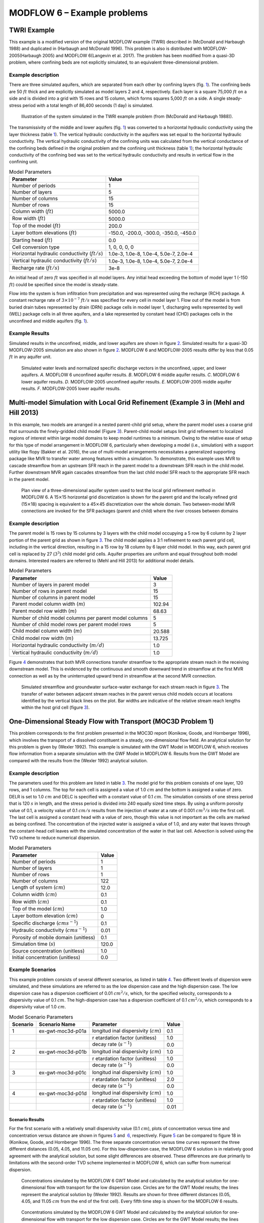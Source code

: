 ============================
MODFLOW 6 – Example problems
============================

TWRI Example
============

This example is a modified version of the original MODFLOW example
(TWRI) described in (McDonald and Harbaugh 1988) and duplicated in
(Harbaugh and McDonald 1996). This problem is also is distributed with
MODFLOW-2005(Harbaugh 2005) and MODFLOW 6(Langevin et al. 2017). The
problem has been modified from a quasi-3D problem, where confining beds
are not explicitly simulated, to an equivalent three-dimensional
problem.

Example description
-------------------

There are three simulated aquifers, which are separated from each other
by confining layers (fig. `1 <#fig:ex-gwf-twri-01>`__). The confining
beds are 50 :math:`ft` thick and are explicitly simulated as model
layers 2 and 4, respectively. Each layer is a square 75,000 :math:`ft`
on a side and is divided into a grid with 15 rows and 15 column, which
forms squares 5,000 :math:`ft` on a side. A single steady-stress period
with a total length of 86,400 seconds (1 day) is simulated.

.. figure:: _images/twri-system.png
   :name: fig:ex-gwf-twri-01

   Illustration of the system simulated in the TWRI example problem
   (from (McDonald and Harbaugh 1988)).

The transmissivity of the middle and lower aquifers
(fig. `1 <#fig:ex-gwf-twri-01>`__) was converted to a horizontal
hydraulic conductivity using the layer thickness
(table `1 <#tab:ex-gwf-twri-01>`__). The vertical hydraulic conductivity
in the aquifers was set equal to the horizontal hydraulic conductivity.
The vertical hydraulic conductivity of the confining units was
calculated from the vertical conductance of the confining beds defined
in the original problem and the confining unit thickness
(table `1 <#tab:ex-gwf-twri-01>`__); the horizontal hydraulic
conductivity of the confining bed was set to the vertical hydraulic
conductivity and results in vertical flow in the confining unit.

.. container::
   :name: tab:ex-gwf-twri-01

   .. table:: Model Parameters

      +----------------------------------+----------------------------------+
      | **Parameter**                    | **Value**                        |
      +==================================+==================================+
      | Number of periods                | 1                                |
      +----------------------------------+----------------------------------+
      | Number of layers                 | 5                                |
      +----------------------------------+----------------------------------+
      | Number of columns                | 15                               |
      +----------------------------------+----------------------------------+
      | Number of rows                   | 15                               |
      +----------------------------------+----------------------------------+
      | Column width (:math:`ft`)        | 5000.0                           |
      +----------------------------------+----------------------------------+
      | Row width (:math:`ft`)           | 5000.0                           |
      +----------------------------------+----------------------------------+
      | Top of the model (:math:`ft`)    | 200.0                            |
      +----------------------------------+----------------------------------+
      | Layer bottom elevations          | -150.0, -200.0, -300.0, -350.0,  |
      | (:math:`ft`)                     | -450.0                           |
      +----------------------------------+----------------------------------+
      | Starting head (:math:`ft`)       | 0.0                              |
      +----------------------------------+----------------------------------+
      | Cell conversion type             | 1, 0, 0, 0, 0                    |
      +----------------------------------+----------------------------------+
      | Horizontal hydraulic             | 1.0e-3, 1.0e-8, 1.0e-4, 5.0e-7,  |
      | conductivity (:math:`ft/s`)      | 2.0e-4                           |
      +----------------------------------+----------------------------------+
      | Vertical hydraulic conductivity  | 1.0e-3, 1.0e-8, 1.0e-4, 5.0e-7,  |
      | (:math:`ft/s`)                   | 2.0e-4                           |
      +----------------------------------+----------------------------------+
      | Recharge rate (:math:`ft/s`)     | 3e-8                             |
      +----------------------------------+----------------------------------+

An initial head of zero :math:`ft` was specified in all model layers.
Any initial head exceeding the bottom of model layer 1 (-150 :math:`ft`)
could be specified since the model is steady-state.

Flow into the system is from infiltration from precipitation and was
represented using the recharge (RCH) package. A constant recharge rate
of :math:`3 \times 10^{-7}` :math:`ft/s` was specified for every cell in
model layer 1. Flow out of the model is from buried drain tubes
represented by drain (DRN) package cells in model layer 1, discharging
wells represented by well (WEL) package cells in all three aquifers, and
a lake represented by constant head (CHD) packages cells in the
unconfined and middle aquifers (fig. `1 <#fig:ex-gwf-twri-01>`__).

Example Results
---------------

Simulated results in the unconfined, middle, and lower aquifers are
shown in figure `2 <#fig:ex-gwf-twri-02>`__. Simulated results for a
quasi-3D MODFLOW-2005 simulation are also shown in
figure `2 <#fig:ex-gwf-twri-02>`__. MODFLOW 6 and MODFLOW-2005 results
differ by less that 0.05 :math:`ft` in any aquifer unit.

.. figure:: _images/ex-gwf-twri01.png
   :name: fig:ex-gwf-twri-02

   Simulated water levels and normalized specific discharge vectors in
   the unconfined, upper, and lower aquifers. *A*. MODFLOW 6 unconfined
   aquifer results. *B*. MODFLOW 6 middle aquifer results. *C*.
   MODFLOW 6 lower aquifer results. *D*. MODFLOW-2005 unconfined aquifer
   results. *E*. MODFLOW-2005 middle aquifer results. *F*. MODFLOW-2005
   lower aquifer results.

.. _multi-model-simulation-with-local-grid-refinement-example-3-in:

Multi-model Simulation with Local Grid Refinement (Example 3 in (Mehl and Hill 2013)
====================================================================================

In this example, two models are arranged in a nested parent-child grid
setup, where the parent model uses a coarse grid that surrounds the
finely-gridded child model (Figure `3 <#fig:mvr_lgr_planview>`__).
Parent-child model setups limit grid refinement to localized regions of
interest within large model domains to keep model runtimes to a minimum.
Owing to the relative ease of setup for this type of model arrangement
in MODFLOW 6, particularly when developing a model (i.e., simulation)
with a support utility like flopy (Bakker et al. 2016), the use of
multi-model arrangements necessitates a generalized supporting package
like MVR to transfer water among features within a simulation. To
demonstrate, this example uses MVR to cascade streamflow from an
upstream SFR reach in the parent model to a downstream SFR reach in the
child model. Further downstream MVR again cascades streamflow from the
last child model SFR reach to the appropriate SFR reach in the parent
model.

.. figure:: _images/mvr_lgr_planview.png
   :name: fig:mvr_lgr_planview

   Plan view of a three-dimensional aquifer system used to test the
   local grid refinement method in MODFLOW 6. A 15\ :math:`\times`\ 15
   horizontal grid discretization is shown for the parent grid and the
   locally refined grid (15\ :math:`\times`\ 18) spacing is equivalent
   to a 45\ :math:`\times`\ 45 discretization over the whole domain. Two
   between-model MVR connections are invoked for the SFR packages
   (parent and child) where the river crosses between domains

.. _example-description-1:

Example description
-------------------

The parent model is 15 rows by 15 columns by 3 layers with the child
model occupying a 5 row by 6 column by 2 layer portion of the parent
grid as shown in figure `3 <#fig:mvr_lgr_planview>`__. The child model
applies a 3:1 refinement to each parent grid cell, including in the
vertical direction, resulting in a 15 row by 18 column by 6 layer child
model. In this way, each parent grid cell is replaced by 27
(:math:`3^3`) child model grid cells. Aquifer properties are uniform and
equal throughout both model domains. Interested readers are referred to
(Mehl and Hill 2013) for additional model details.

.. container::
   :name: tab:ex-gwf-lgr-01

   .. table:: Model Parameters

      ====================================================== =========
      **Parameter**                                          **Value**
      ====================================================== =========
      Number of layers in parent model                       3
      Number of rows in parent model                         15
      Number of columns in parent model                      15
      Parent model column width (:math:`m`)                  102.94
      Parent model row width (:math:`m`)                     68.63
      Number of child model columns per parent model columns 5
      Number of child model rows per parent model rows       5
      Child model column width (:math:`m`)                   20.588
      Child model row width (:math:`m`)                      13.725
      Horizontal hydraulic conductivity (:math:`m/d`)        1.0
      Vertical hydraulic conductivity (:math:`m/d`)          1.0
      ====================================================== =========

Figure `4 <#fig:ex-gwf-lgr>`__ demonstrates that both MVR connections
transfer streamflow to the appropriate stream reach in the receiving
downstream model. This is evidenced by the continuous and smooth
downward trend in streamflow at the first MVR connection as well as by
the uninterrupted upward trend in streamflow at the second MVR
connection.

.. figure:: _images/ex-gwf-lgr.png
   :name: fig:ex-gwf-lgr

   Simulated streamflow and groundwater surface-water exchange for each
   stream reach in figure `3 <#fig:mvr_lgr_planview>`__. The transfer of
   water between adjacent stream reaches in the parent versus child
   models occurs at locations identified by the vertical black lines on
   the plot. Bar widths are indicative of the relative stream reach
   lengths within the host grid cell (figure
   `3 <#fig:mvr_lgr_planview>`__).

One-Dimensional Steady Flow with Transport (MOC3D Problem 1)
============================================================

This problem corresponds to the first problem presented in the MOC3D
report (Konikow, Goode, and Hornberger 1996), which involves the
transport of a dissolved constituent in a steady, one-dimensional flow
field. An analytical solution for this problem is given by (Wexler
1992). This example is simulated with the GWT Model in MODFLOW 6, which
receives flow information from a separate simulation with the GWF Model
in MODFLOW 6. Results from the GWT Model are compared with the results
from the (Wexler 1992) analytical solution.

.. _example-description-2:

Example description
-------------------

The parameters used for this problem are listed in
table `3 <#tab:ex-gwt-moc3d-p01-01>`__. The model grid for this problem
consists of one layer, 120 rows, and 1 columns. The top for each cell is
assigned a value of 1.0 :math:`cm` and the bottom is assigned a value of
zero. DELR is set to 1.0 :math:`cm` and DELC is specified with a
constant value of 0.1 :math:`cm`. The simulation consists of one stress
period that is 120 :math:`s` in length, and the stress period is divided
into 240 equally sized time steps. By using a uniform porosity value of
0.1, a velocity value of 0.1 :math:`cm/s` results from the injection of
water at a rate of 0.001 :math:`cm^3/s` into the first cell. The last
cell is assigned a constant head with a value of zero, though this value
is not important as the cells are marked as being confined. The
concentration of the injected water is assigned a value of 1.0, and any
water that leaves through the constant-head cell leaves with the
simulated concentration of the water in that last cell. Advection is
solved using the TVD scheme to reduce numerical dispersion.

.. container::
   :name: tab:ex-gwt-moc3d-p01-01

   .. table:: Model Parameters

      ========================================== =========
      **Parameter**                              **Value**
      ========================================== =========
      Number of periods                          1
      Number of layers                           1
      Number of rows                             1
      Number of columns                          122
      Length of system (:math:`cm`)              12.0
      Column width (:math:`cm`)                  0.1
      Row width (:math:`cm`)                     0.1
      Top of the model (:math:`cm`)              1.0
      Layer bottom elevation (:math:`cm`)        0
      Specific discharge (:math:`cm s^{-1}`)     0.1
      Hydraulic conductivity (:math:`cm s^{-1}`) 0.01
      Porosity of mobile domain (unitless)       0.1
      Simulation time (:math:`s`)                120.0
      Source concentration (unitless)            1.0
      Initial concentration (unitless)           0.0
      ========================================== =========

Example Scenarios
-----------------

This example problem consists of several different scenarios, as listed
in table `4 <#tab:ex-gwt-moc3d-p01-scenario>`__. Two different levels of
dispersion were simulated, and these simulations are referred to as the
low dispersion case and the high dispersion case. The low dispersion
case has a dispersion coefficient of 0.01 :math:`cm^2/s`, which, for the
specified velocity, corresponds to a dispersivity value of 0.1
:math:`cm`. The high-dispersion case has a dispersion coefficient of 0.1
:math:`cm^2/s`, which corresponds to a dispersivity value of 1.0
:math:`cm`.

.. container::
   :name: tab:ex-gwt-moc3d-p01-scenario

   .. table:: Model Scenario Parameters

      +--------------+-------------------+-------------------+-----------+
      | **Scenario** | **Scenario Name** | **Parameter**     | **Value** |
      +==============+===================+===================+===========+
      | 1            | ex-gwt-moc3d-p01a | longitud          | 0.1       |
      |              |                   | inal dispersivity |           |
      |              |                   | (:math:`cm`)      |           |
      +--------------+-------------------+-------------------+-----------+
      |              |                   | r                 | 1.0       |
      |              |                   | etardation factor |           |
      |              |                   | (unitless)        |           |
      +--------------+-------------------+-------------------+-----------+
      |              |                   | decay rate        | 0.0       |
      |              |                   | (:math:`s^{-1}`)  |           |
      +--------------+-------------------+-------------------+-----------+
      | 2            | ex-gwt-moc3d-p01b | longitud          | 1.0       |
      |              |                   | inal dispersivity |           |
      |              |                   | (:math:`cm`)      |           |
      +--------------+-------------------+-------------------+-----------+
      |              |                   | r                 | 1.0       |
      |              |                   | etardation factor |           |
      |              |                   | (unitless)        |           |
      +--------------+-------------------+-------------------+-----------+
      |              |                   | decay rate        | 0.0       |
      |              |                   | (:math:`s^{-1}`)  |           |
      +--------------+-------------------+-------------------+-----------+
      | 3            | ex-gwt-moc3d-p01c | longitud          | 1.0       |
      |              |                   | inal dispersivity |           |
      |              |                   | (:math:`cm`)      |           |
      +--------------+-------------------+-------------------+-----------+
      |              |                   | r                 | 2.0       |
      |              |                   | etardation factor |           |
      |              |                   | (unitless)        |           |
      +--------------+-------------------+-------------------+-----------+
      |              |                   | decay rate        | 0.0       |
      |              |                   | (:math:`s^{-1}`)  |           |
      +--------------+-------------------+-------------------+-----------+
      | 4            | ex-gwt-moc3d-p01d | longitud          | 1.0       |
      |              |                   | inal dispersivity |           |
      |              |                   | (:math:`cm`)      |           |
      +--------------+-------------------+-------------------+-----------+
      |              |                   | r                 | 1.0       |
      |              |                   | etardation factor |           |
      |              |                   | (unitless)        |           |
      +--------------+-------------------+-------------------+-----------+
      |              |                   | decay rate        | 0.01      |
      |              |                   | (:math:`s^{-1}`)  |           |
      +--------------+-------------------+-------------------+-----------+

Scenario Results
~~~~~~~~~~~~~~~~

For the first scenario with a relatively small dispersivity value (0.1
:math:`cm`), plots of concentration versus time and concentration versus
distance are shown in figures `5 <#fig:ex-gwt-moc3d-p01a-ct>`__ and
 `6 <#fig:ex-gwt-moc3d-p01a-cd>`__, respectively.
Figure `5 <#fig:ex-gwt-moc3d-p01a-ct>`__ can be compared to figure 18 in
(Konikow, Goode, and Hornberger 1996). The three separate concentration
versus time curves represent the three different distances (0.05, 4.05,
and 11.05 cm). For this low-dispersion case, the MODFLOW 6 solution is
in relatively good agreement with the analytical solution, but some
slight differences are observed. These differences are due primarily to
limitations with the second-order TVD scheme implemented in MODFLOW 6,
which can suffer from numerical dispersion.

.. figure:: _images/ex-gwt-moc3d-p01a-ct.png
   :name: fig:ex-gwt-moc3d-p01a-ct

   Concentrations simulated by the MODFLOW 6 GWT Model and calculated by
   the analytical solution for one-dimensional flow with transport for
   the low dispersion case. Circles are for the GWT Model results; the
   lines represent the analytical solution by (Wexler 1992). Results are
   shown for three different distances (0.05, 4.05, and 11.05 :math:`cm`
   from the end of the first cell). Every fifth time step is shown for
   the MODFLOW 6 results.

.. figure:: _images/ex-gwt-moc3d-p01a-cd.png
   :name: fig:ex-gwt-moc3d-p01a-cd

   Concentrations simulated by the MODFLOW 6 GWT Model and calculated by
   the analytical solution for one-dimensional flow with transport for
   the low dispersion case. Circles are for the GWT Model results; the
   lines represent the analytical solution by (Wexler 1992). Results are
   shown for three different times (6, 60, and 120 :math:`s`). Every
   fifth cell is shown for the MODFLOW 6 results.

For the second scenario, which has a relatively large dispersivity value
(1.0 :math:`cm`), plots of concentration versus time and concentration
versus distance are shown in figures `7 <#fig:ex-gwt-moc3d-p01b-ct>`__
and  `8 <#fig:ex-gwt-moc3d-p01b-cd>`__, respectively. For the
high-dispersion case, the results from the MODFLOW 6 simulation are in
better agreement with the analytical solution than for the low
dispersion case.

.. figure:: _images/ex-gwt-moc3d-p01b-ct.png
   :name: fig:ex-gwt-moc3d-p01b-ct

   Concentrations simulated by the MODFLOW 6 GWT Model and calculated by
   the analytical solution for one-dimensional flow with transport for
   the high dispersion case. Circles are for the GWT Model results; the
   lines represent the analytical solution by (Wexler 1992). Results are
   shown for three different distances (0.05, 4.05, and 11.05 :math:`cm`
   from the end of the first cell). Every fifth time step is shown for
   the MODFLOW 6 results.

.. figure:: _images/ex-gwt-moc3d-p01b-cd.png
   :name: fig:ex-gwt-moc3d-p01b-cd

   Concentrations simulated by the MODFLOW 6 GWT Model and calculated by
   the analytical solution for one-dimensional flow with transport for
   the high dispersion case. Circles are for the GWT Model results; the
   lines represent the analytical solution by (Wexler 1992). Results are
   shown for three different times (6, 60, and 120 :math:`s`). Every
   fifth cell is shown for the MODFLOW 6 results.

For the remaining scenarios, the results from MODFLOW 6 are compared
with the (Wexler 1992) analytical solution for two variations of the
high-dispersion case. The effects sorption are included in scenario 3
and the effects of decay are included in scenario 4. Plots of
concentration versus time and concentration versus distance for a
simulation with a retardation factor of 2.0 are shown in
figures `9 <#fig:ex-gwt-moc3d-p01c-ct>`__ and
 `10 <#fig:ex-gwt-moc3d-p01c-cd>`__, respectively. Plots of
concentration versus time and concentration versus distance for a
simulation with a decay rate of 0.01 :math:`s^{-1}` are shown in
figures `11 <#fig:ex-gwt-moc3d-p01d-ct>`__ and
 `12 <#fig:ex-gwt-moc3d-p01d-cd>`__, respectively.

.. figure:: _images/ex-gwt-moc3d-p01c-ct.png
   :name: fig:ex-gwt-moc3d-p01c-ct

   Concentrations simulated by the MODFLOW 6 GWT Model and calculated by
   the analytical solution for one-dimensional flow with transport for
   the high dispersion case and a retardation factor of 2. Circles are
   for the GWT Model results; the lines represent the analytical
   solution by (Wexler 1992). Results are shown for three different
   distances (0.05, 4.05, and 11.05 :math:`cm` from the end of the first
   cell). Every fifth time step is shown for the MODFLOW 6 results.

.. figure:: _images/ex-gwt-moc3d-p01c-cd.png
   :name: fig:ex-gwt-moc3d-p01c-cd

   Concentrations simulated by the MODFLOW 6 GWT Model and calculated by
   the analytical solution for one-dimensional flow with transport for
   the high dispersion case and a retardation factor of 2. Circles are
   for the GWT Model results; the lines represent the analytical
   solution by (Wexler 1992). Results are shown for three different
   times (6, 60, and 120 :math:`s`). Every fifth cell is shown for the
   MODFLOW 6 results.

.. figure:: _images/ex-gwt-moc3d-p01d-ct.png
   :name: fig:ex-gwt-moc3d-p01d-ct

   Concentrations simulated by the MODFLOW 6 GWT Model and calculated by
   the analytical solution for one-dimensional flow with transport for
   the high dispersion case and a decay rate of 0.01 :math:`s^{-1}`.
   Circles are for the GWT Model results; the lines represent the
   analytical solution by (Wexler 1992). Results are shown for three
   different distances (0.05, 4.05, and 11.05 :math:`cm` from the end of
   the first cell). Every fifth time step is shown for the MODFLOW 6
   results.

.. figure:: _images/ex-gwt-moc3d-p01d-cd.png
   :name: fig:ex-gwt-moc3d-p01d-cd

   Concentrations simulated by the MODFLOW 6 GWT Model and calculated by
   the analytical solution for one-dimensional flow with transport for
   the high dispersion case and a decay rate of 0.01 :math:`s^{-1}`.
   Circles are for the GWT Model results; the lines represent the
   analytical solution by (Wexler 1992). Results are shown for three
   different times (6, 60, and 120 :math:`s`). Every fifth cell is shown
   for the MODFLOW 6 results.

Three-Dimensional Steady Flow with Transport (MOC3D Problem 2)
==============================================================

This problem corresponds to the second problem presented in the MOC3D
report (Konikow, Goode, and Hornberger 1996), which involves the
transport of a dissolved constituent in a steady, three-dimensional flow
field. An analytical solution for this problem is given by (Wexler
1992). This example is simulated with the GWT Model in MODFLOW 6, which
receives flow information from a separate simulation with the GWF Model
in MODFLOW 6. Results from the GWT Model are compared with the results
from the (Wexler 1992) analytical solution.

.. _example-description-3:

Example description
-------------------

(Wexler 1992) presents an analytical solution for three dimensional
solute transport from a point source in a one-dimensional flow field. As
described by (Konikow, Goode, and Hornberger 1996), only one quadrant of
the three-dimensional domain is represented by the numerical model.
Thus, the solute mass flux specified for the model is one quarter of the
solute mass flux used in the analytical solution.

The parameters used for this problem are listed in
table `5 <#tab:ex-gwt-moc3d-p02-01>`__. The model grid for this problem
consists of 40 layers, 12 rows, and 30 columns. The top for layer 1 is
set to zero, and flat bottoms are assigned to all layers based on a
uniform layer thickness of 0.05 :math:`m`. DELR is set to 3.0 :math:`m`
and DELC is specified with a constant value of 0.5 :math:`m`. The
simulation consists of one stress period that is 400 :math:`d` in
length, and the stress period is divided into 400 equally sized time
steps. Velocity is specified to be 0.1 :math:`m/d` in the x direction
and zero in the y and z directions. The uniform flow field is
represented by specifying a constant inflow rate into all of the cells
in column 1 and by specifying a constant head condition to all of the
cells in column 30. A specified solute flux of 10 grams per day is
specified to the cell in layer 1, row 12, and column 8. Any water that
leaves through the constant-head cell leaves with the simulated
concentration of the water in that last cell. Advection is solved using
the TVD scheme to reduce numerical dispersion. In addition to the
longitudinal dispersion, transverse dispersion is represented with a
different value in the horizontal direction than in the vertical
direction. Because the velocity field is perfectly aligned with the
model grid, there are no cross-dispersion terms and the problem can be
simulated accurately without the need for XT3D.

.. container::
   :name: tab:ex-gwt-moc3d-p02-01

   .. table:: Model Parameters

      ============================================== ==========
      **Parameter**                                  **Value**
      ============================================== ==========
      Number of periods                              1
      Number of layers                               40
      Number of rows                                 12
      Number of columns                              30
      Column width (:math:`m`)                       3
      Row width (:math:`m`)                          0.5
      Layer thickness (:math:`m`)                    0.05
      Top of the model (:math:`m`)                   0.0
      Model bottom elevation (:math:`m`)             -2.0
      Velocity in x-direction (:math:`m d^{-1}`)     0.1
      Hydraulic conductivity (:math:`m d^{-1}`)      0.0125
      Porosity of mobile domain (unitless)           0.25
      Longitudinal dispersivity (:math:`m`)          0.6
      Transverse horizontal dispersivity (:math:`m`) 0.03
      Transverse vertical dispersivity (:math:`m`)   0.006
      Simulation time (:math:`d`)                    400.0
      Solute mass flux (:math:`g d^{-1}`)            2.5
      Source location (layer, row, column)           (1, 12, 8)
      ============================================== ==========

.. _example-results-1:

Example Results
---------------

A comparison of the MODFLOW 6 results with the analytical solution of
(Wexler 1992) is shown for layer 1 in
figure `13 <#fig:ex-gwt-moc3d-p02-map>`__.

.. figure:: _images/ex-gwt-moc3d-p02-map.png
   :name: fig:ex-gwt-moc3d-p02-map

   Concentrations simulated by the MODFLOW 6 GWT Model and calculated by
   the analytical solution for three-dimensional flow with transport.
   Results are for the end of the simulation (time=400 :math:`d`) and
   for layer 1. Black lines represent solute concentration contours from
   the analytical solution (Wexler 1992); blue lines represent solute
   concentration contours simulated by MODFLOW 6. An aspect ratio of 4.0
   is specified to enhance the comparison.

Three-Dimensional Steady Flow with Transport (MOC3D Problem 2 with a Triangular Grid)
=====================================================================================

This problem corresponds to the second problem presented in the MOC3D
report (Konikow, Goode, and Hornberger 1996), which involves the
transport of a dissolved constituent in a steady, three-dimensional flow
field. An analytical solution for this problem is given by (Wexler
1992). As for the previous example, this example is simulated with the
GWT Model in MODFLOW 6, which receives flow information from a separate
simulation with the GWF Model in MODFLOW 6. In this example, however, a
triangular grid is used for the flow and transport simulation. Results
from the GWT Model are compared with the results from the (Wexler 1992)
analytical solution.

.. figure:: _images/ex-gwt-moc3d-p02tg-grid.png
   :name: fig:ex-gwt-moc3d-p02tg-grid

   Triangular model grid used for the MODFLOW 6 simulation. Model grid
   is shown using an aspect ratio of 4.

.. _example-description-4:

Example description
-------------------

(Wexler 1992) presents an analytical solution for three dimensional
solute transport from a point source in a one-dimensional flow field. As
described by (Konikow, Goode, and Hornberger 1996), only one quadrant of
the three-dimensional domain is represented by the numerical model.
Thus, the solute mass flux specified for the model is one quarter of the
solute mass flux used in the analytical solution.

The parameters used for this problem are listed in
table `6 <#tab:ex-gwt-moc3d-p02tg-01>`__. The model grid for this
problem consists of 40 layers, 695 cells per layer, and 403 vertices in
a layer. The top for layer 1 is set to zero, and flat bottoms are
assigned to all layers based on a uniform layer thickness of 0.05
:math:`m`. The remaining parameters are set similarly to the previous
simulation with a regular grid, except for in this simulation, the XT3D
method is used for flow and dispersive transport.

.. container::
   :name: tab:ex-gwt-moc3d-p02tg-01

   .. table:: Model Parameters

      ============================================== ==========
      **Parameter**                                  **Value**
      ============================================== ==========
      Number of periods                              1
      Number of layers                               40
      Number of rows                                 12
      Number of columns                              30
      Column width (:math:`m`)                       3
      Row width (:math:`m`)                          0.5
      Layer thickness (:math:`m`)                    0.05
      Top of the model (:math:`m`)                   0.0
      Model bottom elevation (:math:`m`)             -2.0
      Velocity in x-direction (:math:`m d^{-1}`)     0.1
      Hydraulic conductivity (:math:`m d^{-1}`)      0.0125
      Porosity of mobile domain (unitless)           0.25
      Longitudinal dispersivity (:math:`m`)          0.6
      Transverse horizontal dispersivity (:math:`m`) 0.03
      Transverse vertical dispersivity (:math:`m`)   0.006
      Simulation time (:math:`d`)                    400.0
      Solute mass flux (:math:`g d^{-1}`)            2.5
      Source location (layer, row, column)           (1, 12, 8)
      ============================================== ==========

.. _example-results-2:

Example Results
---------------

A comparison of the MODFLOW 6 results with the analytical solution of
(Wexler 1992) is shown for layer 1 in
figure `15 <#fig:ex-gwt-moc3d-p02tg-map>`__.

.. figure:: _images/ex-gwt-moc3d-p02tg-map.png
   :name: fig:ex-gwt-moc3d-p02tg-map

   Concentrations simulated by the MODFLOW 6 GWT Model and calculated by
   the analytical solution for three-dimensional flow with transport.
   Results are for the end of the simulation (time=400 :math:`d`) and
   for layer 1. Black lines represent solute concentration contours from
   the analytical solution (Wexler 1992); blue lines represent solute
   concentration contours simulated by MODFLOW 6. An aspect ratio of 4.0
   is specified to enhance the comparison.

Zero-Order Growth in a Uniform Flow Field (MT3DMS Supplemental Guide Problem 6.3.1)
===================================================================================

This example is for zero-order production in a uniform flow field. It is
based on example problem 6.3.1 described in (Zheng 2010). The problem
consists of a one-dimensional model grid with inflow into the first cell
and outflow through the last cell. This example is simulated with the
GWT Model in MODFLOW 6, which receives flow information from a separate
simulation with the GWF Model in MODFLOW 6. Results from the GWT Model
are compared with the results from a MT3DMS simulation (Zheng 1990) that
uses flows from a separate MODFLOW-2005 simulation (Harbaugh 2005).

.. _example-description-5:

Example description
-------------------

The parameters used for this problem are listed in
table `7 <#tab:ex-gwt-mt3dsupp631-01>`__. The model grid consists of 101
columns, 1 row, and 1 layer. The flow problem is confined and steady
state with an initial head set to the model top. The solute transport
simulation represents transient conditions, which begin with an initial
concentration specified as zero everywhere within the model domain. A
specified flow condition is assigned to the first model cell. For the
source pulse duration, the inflow concentration is specified as one.
Following the source pulse duration the inflowing water is assigned a
concentration of zero. A specified head condition is assigned to the
last model cell. Water exiting the model through the specified head cell
leaves with the simulated concentration of that cell.

.. container::
   :name: tab:ex-gwt-mt3dsupp631-01

   .. table:: Model Parameters

      ================================================ =========
      **Parameter**                                    **Value**
      ================================================ =========
      Number of periods                                2
      Number of layers                                 1
      Number of rows                                   1
      Number of columns                                101
      Column width (:math:`m`)                         0.16
      Row width (:math:`m`)                            1.0
      Top of the model (:math:`m`)                     1.0
      Layer bottom elevation (:math:`m`)               0
      Specific discharge (:math:`md^{-1}`)             0.1
      Longitudinal dispersivity (:math:`m`)            1.0
      Porosity of mobile domain (unitless)             0.37
      Zero-order production rate (:math:`mg/L d^{-1}`) -2.0e-3
      Source duration (:math:`d`)                      160.0
      Simulation time (:math:`t`)                      840.0
      Observation x location (:math:`m`)               8.0
      ================================================ =========

.. _example-results-3:

Example Results
---------------

Simulated concentrations from the MODFLOW 6 GWT Model and MT3DMS are
shown in figure `16 <#fig:ex-gwt-mt3dsupp631>`__. The close agreement
between the simulated concentrations demonstrate the
zero-order-production capabilities implemented in the GWT Model.

.. figure:: _images/ex-gwt-mt3dsupp631.png
   :name: fig:ex-gwt-mt3dsupp631

   Concentrations simulated by the MODFLOW 6 GWT Model and MT3DMS for
   zero-order growth in a uniform flow field.

Zero-Order Growth in a Dual-Domain System (MT3DMS Supplemental Guide Problem 6.3.2)
===================================================================================

This example is for zero-order production in a dual-domain system. It is
based on example problem 6.3.2 described in (Zheng 2010). The problem
consists of a one-dimensional model grid with inflow into the first cell
and outflow through the last cell. This example is simulated with the
GWT Model in MODFLOW 6, which receives flow information from a separate
simulation with the GWF Model in MODFLOW 6. This example is designed to
test the capabilities of the GWT Model to simulate zero-order production
in a dual-domain system with and without sorption. Results from the GWT
Model are compared with the results from a MT3DMS simulation (Zheng
1990) that uses flows from a separate MODFLOW-2005 simulation (Harbaugh
2005). This example was described by (Zheng 2010) who showed that the
results from MT3DMS were in good agreement with an analytical solution.

.. _example-description-6:

Example description
-------------------

The parameters used for this problem are listed in
table `8 <#tab:ex-gwt-mt3dsupp632-01>`__. The model grid consists of 401
columns, 1 row, and 1 layer. The flow problem is confined and steady
state with an initial head set to the model top. The solute transport
simulation represents transient conditions, which begin with an initial
concentration specified as zero everywhere within the model domain. A
specified flow condition is assigned to the first model cell. For the
source pulse duration, a specified concentration with a value of one is
assigned to the first model cell. Following the source pulse duration
the specified concentration in the first cell is zero. A specified head
condition is assigned to the last model cell. Water exiting the model
through the specified head cell leaves with the simulated concentration
of that cell.

.. container::
   :name: tab:ex-gwt-mt3dsupp632-01

   .. table:: Model Parameters

      +---------------------------------------------------------+-----------+
      | **Parameter**                                           | **Value** |
      +=========================================================+===========+
      | Number of periods                                       | 2         |
      +---------------------------------------------------------+-----------+
      | Number of layers                                        | 1         |
      +---------------------------------------------------------+-----------+
      | Number of rows                                          | 1         |
      +---------------------------------------------------------+-----------+
      | Number of columns                                       | 401       |
      +---------------------------------------------------------+-----------+
      | Column width (:math:`m`)                                | 2.5       |
      +---------------------------------------------------------+-----------+
      | Row width (:math:`m`)                                   | 1.0       |
      +---------------------------------------------------------+-----------+
      | Top of the model (:math:`m`)                            | 1.0       |
      +---------------------------------------------------------+-----------+
      | Layer bottom elevation (:math:`m`)                      | 0         |
      +---------------------------------------------------------+-----------+
      | Specific discharge (:math:`md^{-1}`)                    | 0.06      |
      +---------------------------------------------------------+-----------+
      | Longitudinal dispersivity (:math:`m`)                   | 10        |
      +---------------------------------------------------------+-----------+
      | Porosity of mobile domain (unitless)                    | 0.2       |
      +---------------------------------------------------------+-----------+
      | Porosity of immobile domain (unitless)                  | 0.05      |
      +---------------------------------------------------------+-----------+
      | Bulk density (:math:`gL^{-1})`                          | 4.0       |
      +---------------------------------------------------------+-----------+
      | First-order mass transfer rate between the mobile and   | 1.0e-3    |
      | immobile domains (:math:`d^{-1}`)                       |           |
      +---------------------------------------------------------+-----------+
      | Fraction of sorption sites in contact with mobile water | 0.8       |
      | (unitless)                                              |           |
      +---------------------------------------------------------+-----------+
      | Source duration (:math:`d`)                             | 1000      |
      +---------------------------------------------------------+-----------+
      | Simulation time (:math:`t`)                             | 10000     |
      +---------------------------------------------------------+-----------+
      | Observation x location (:math:`m`)                      | 200.0     |
      +---------------------------------------------------------+-----------+

.. _example-scenarios-1:

Example Scenarios
-----------------

This example problem consists of several different scenarios, as listed
in table `9 <#tab:ex-gwt-mt3dsupp632-scenario>`__. The first two
scenarios represent zero-order growth when sorbtion is active. Sorbtion
is not active in the last scenario. For all three scenarios, there is
mass transfer between the mobile domain and the immobile domain.

.. container::
   :name: tab:ex-gwt-mt3dsupp632-scenario

   .. table:: Model Scenario Parameters

      +--------------+-------------------+-------------------+-----------+
      | **Scenario** | **Scenario Name** | **Parameter**     | **Value** |
      +==============+===================+===================+===========+
      | 1            | ex                | distrib           | 0.25      |
      |              | -gwt-mt3dsupp632a | ution coefficient |           |
      |              |                   | (:                |           |
      |              |                   | math:`mL g^{-1}`) |           |
      +--------------+-------------------+-------------------+-----------+
      |              |                   | decay             | 0.0       |
      |              |                   | (:ma              |           |
      |              |                   | th:`g/mL d^{-1}`) |           |
      +--------------+-------------------+-------------------+-----------+
      |              |                   | decay sorbed      | -0.001    |
      |              |                   | (:ma              |           |
      |              |                   | th:`g/mL d^{-1}`) |           |
      +--------------+-------------------+-------------------+-----------+
      | 2            | ex                | distrib           | 0.25      |
      |              | -gwt-mt3dsupp632b | ution coefficient |           |
      |              |                   | (:                |           |
      |              |                   | math:`mL g^{-1}`) |           |
      +--------------+-------------------+-------------------+-----------+
      |              |                   | decay             | -0.0005   |
      |              |                   | (:ma              |           |
      |              |                   | th:`g/mL d^{-1}`) |           |
      +--------------+-------------------+-------------------+-----------+
      |              |                   | decay sorbed      | -0.0005   |
      |              |                   | (:ma              |           |
      |              |                   | th:`g/mL d^{-1}`) |           |
      +--------------+-------------------+-------------------+-----------+
      | 3            | ex                | distrib           | 0.0       |
      |              | -gwt-mt3dsupp632c | ution coefficient |           |
      |              |                   | (:                |           |
      |              |                   | math:`mL g^{-1}`) |           |
      +--------------+-------------------+-------------------+-----------+
      |              |                   | decay             | -0.001    |
      |              |                   | (:ma              |           |
      |              |                   | th:`g/mL d^{-1}`) |           |
      +--------------+-------------------+-------------------+-----------+
      |              |                   | decay sorbed      | 0.0       |
      |              |                   | (:ma              |           |
      |              |                   | th:`g/mL d^{-1}`) |           |
      +--------------+-------------------+-------------------+-----------+

.. _scenario-results-1:

Scenario Results
~~~~~~~~~~~~~~~~

Results from the three scenarios are shown in
figure `17 <#fig:ex-gwt-mt3dsupp632>`__. The close agreement between the
simulated concentrations for the MODFLOW 6 GWT Model and MT3DMS
demonstrate the zero-order growth and immobile-domain transfer
capabilities for MODFLOW 6.

.. figure:: _images/ex-gwt-mt3dsupp632.png
   :name: fig:ex-gwt-mt3dsupp632

   Concentrations simulated by the MODFLOW 6 GWT Model and MT3DMS for
   zero-order growth in a dual-domain system. Circles are for the GWT
   Model results; the lines represent simulated concentrations for
   MT3DMS.

Simulating the Effect of a Recirculating Well (MT3DMS Supplemental Guide Problem 8.2)
=====================================================================================

This example is for a recirculating well. It is based on example problem
8.2 described in (Zheng 2010). The problem consists of a
two-dimensional, one-layer model with flow from left to right. A solute
is introduced into the flow field by an injection well. Downgradient, an
extraction well pumps at the same rate as the injection well. This
extracted water is then injected into two other injection wells. This
example is simulated with the GWT Model in MODFLOW 6, which receives
flow information from a separate simulation with the GWF Model in
MODFLOW 6. Results from the GWT Model are compared with the results from
a MT3DMS simulation (Zheng 1990) that uses flows from a separate
MODFLOW-2005 simulation (Harbaugh 2005).

.. _example-description-7:

Example description
-------------------

The parameters used for this problem are listed in
table `10 <#tab:ex-gwt-mt3dsupp82-01>`__. The model grid consists of 31
rows, 46 columns, and 1 layer. The flow problem is confined and steady
state. The solute transport simulation represents transient conditions,
which begin with an initial concentration specified as zero everywhere
within the model domain.

For the MT3DMS representation of this problem, the Well Package is used
to inject water at a rate of 1 :math:`m^3/d` into model cell (1, 16,
16). Water is extracted at a rate of -1 :math:`m^3/d` from model cell
(1, 16, 21). Two additional wells, located in cells (1, 5, 16) and (1,
27, 16), reinject water at the concentration of the extracted water from
cell (1, 16, 21). The injection rate for each of these reinjection wells
is 0.5 :math:`m^3/d`.

For the MODFLOW 6 representation of this problem, the Multi-Aquifer Well
(MAW) Package is used for these injection and extraction wells, although
because the model is only a single layer, the MAW Package behaves just
like the Well Package. The Water Mover (MVR) Package is used to send
half of the extracted water into each of the reinjection wells. For the
MODFLOW 6 transport simulation, the Multi-Aquifer Transport (MWT)
Package is used to calculate the concentration in each of the well
bores. The Mover Transport (MVT) Package is used to move the solute from
the extraction well to the two reinjection wells based on the simulated
flows. Note that this approach used in MODFLOW 6 is slightly different
than the approach used in MT3DMS, because MODFLOW 6 is calculating the
concentrations in the well boreholes rather than using concentrations
directly from the model cells. By specifying a small well radius for the
MAW Package, the approaches are similar.

.. container::
   :name: tab:ex-gwt-mt3dsupp82-01

   .. table:: Model Parameters

      ============================================== =========
      **Parameter**                                  **Value**
      ============================================== =========
      Number of periods                              1
      Number of layers                               1
      Number of rows                                 31
      Number of columns                              46
      Column width (:math:`m`)                       10.0
      Row width (:math:`m`)                          10.0
      Top of the model (:math:`m`)                   10.0
      Layer bottom elevation (:math:`m`)             0.0
      Hydraulic conductivity (:math:`md^{-1}`)       10.0
      Longitudinal dispersivity (:math:`m`)          10.0
      Transverse horizontal dispersivity (:math:`m`) 3.0
      Transverse vertical dispersivity (:math:`m`)   0.3
      Simulation time (:math:`d`)                    365.0
      Porosity of mobile domain (unitless)           0.3
      ============================================== =========

.. _example-results-4:

Example Results
---------------

Simulated concentrations from MODFLOW 6 and MT3DMS are shown in
figure `18 <#fig:ex-gwt-mt3dsupp82-map>`__. The close agreement between
the simulated concentrations demonstrate the ability of MODFLOW 6 to
simulate the transfer of water and solute using the mover package
capability.

.. figure:: _images/ex-gwt-mt3dsupp82-map.png
   :name: fig:ex-gwt-mt3dsupp82-map

   Concentrations simulated by MODFLOW 6 and MT3DMS for a problem
   involving a recirculating well. This figure can be compared to figure
   8.2 in (Zheng 2010).

One-Dimensional Transport in a Uniform Flow Field (MT3DMS Example Problem 1)
============================================================================

Section 7 of (Zheng and Wang 1999) details a number of test problems
that verify the accuracy of MT3DMS. The first problem presented, titled
"one-dimensional transport in a uniform flow field," compared MT3DMS
solutions to analytical solutions given by (Van Genuchten and Alves
1982). For verifying the accuracy of transport calculations within
MODFLOW6, the transport solutions calculated by MT3DMS serve as the
benchmark to which the MODFLOW 6 solution is compared. The first
1-dimensional simulation solves for advection only. The second model
permutation uses both advection and dispersion to verify MODFLOW 6
results. Next, the accuracy of MODFLOW 6 is verified when advection,
dispersion, and some simple checmial reactions represented with sorption
processes are used. The fourth and final model permutation adds solute
decay to the previous model setup. As of the first release of MODFLOW 6
with transport capabilities, a linear isotherm is the only option
available for simulating sorption. Arbitrary values of bulk density and
distribution coefficient are uniformly applied to the entire model
domain to achieve the indicated retardation factor. The following table
summarizes how the four simulations incrementally increase model
complexity.

.. container::
   :name: tab:ex-gwt-mt3dms-p01-scenario

   .. table:: Model Scenario Parameters

      ============ ================== ======================== =========
      **Scenario** **Scenario Name**  **Parameter**            **Value**
      ============ ================== ======================== =========
      1            ex-gwt-mt3dms-p01a dispersivity (:math:`m`) 0.0
      \                               retardation (unitless)   1.0
      \                               decay (:math:`d^{-1}`)   0.0
      2            ex-gwt-mt3dms-p01b dispersivity (:math:`m`) 10.0
      \                               retardation (unitless)   1.0
      \                               decay (:math:`d^{-1}`)   0.0
      3            ex-gwt-mt3dms-p01c dispersivity (:math:`m`) 10.0
      \                               retardation (unitless)   5.0
      \                               decay (:math:`d^{-1}`)   0.0
      4            ex-gwt-mt3dms-p01d dispersivity (:math:`m`) 10.0
      \                               retardation (unitless)   5.0
      \                               decay (:math:`d^{-1}`)   0.002
      ============ ================== ======================== =========

.. _example-description-8:

Example description
-------------------

All four model scenarios have 101 columns, 1 row, and 1 layer. The first
and last columns use constant-head boundaries to simulate steady flow in
confined conditions. Because the analytical solution assumes an infinite
1-dimentional flow field, the last column is set far enough from the
source to avoid interfering with the final solution after 2,000 days.
Initially, the model domain is devoid of solute; however, the first
column uses a constant concentration boundary condition to ensure that
water entering the simulation has a unit concentration of 1. Additional
model parameters are shown in table `12 <#tab:ex-gwt-mt3dms-p01-01>`__.

.. container::
   :name: tab:ex-gwt-mt3dms-p01-01

   .. table:: Model Parameters

      =============================================== =========
      **Parameter**                                   **Value**
      =============================================== =========
      Number of periods                               1
      Number of layers                                1
      Number of columns                               101
      Number of rows                                  1
      Column width (:math:`m`)                        10.0
      Row width (:math:`m`)                           1.0
      Top of the model (:math:`m`)                    0.0
      Layer bottom elevations (:math:`m`)             -1.0
      Porosity                                        0.25
      Simulation time (:math:`days`)                  2000
      Horizontal hydraulic conductivity (:math:`m/d`) 1.0
      =============================================== =========

.. _example-results-5:

Example Results
---------------

Currently no options are available with MODFLOW 6 for simulating solute
transport using particle tracking methods [referred to as Method of
Characteristics (MOC) in the MT3DMS manual (Zheng and Wang 1999). Thus,
the MODFLOW 6 solution is compared to an MT3DMS solution that uses the
third-order total variation diminishing (TVD) option for solving the
advection-only problem rather than invoking one of the MOC options
available within MT3DMS. Owing to different approaches between the two
codes, namely TVD scheme of MT3DMS and the second-order approach of
MODFLOW 6, differences between the two solutions and reflected in
figure `[fig:ex-gwt-mt3dms-p01a] <#fig:ex-gwt-mt3dms-p01a>`__ are
expected. However, the differences are within acceptable tolerances.

The comparison of the MT3DMS andMODFLOW 6 solutions for problem 1a, an
advection dominated problem, represents an end-member test as the
migrating concentration front is sharp (i.e., discontinuous). In
technical terms, the grid Peclet number is infinity for this problem
(:math:`P_e` = :math:`v\Delta x/D_{xx}` =
:math:`\Delta x`/:math:`\alpha_L` = :math:`\infty`).

.. figure:: _images/ex-gwt-mt3dms-p01a.png
   :name: fig:ex-gwf-mt3dms-p01a

   Comparison of the MT3DMS and MODFLOW 6 numerical solutions for a
   one-dimensional advection dominated test problem. The analytical
   solution for this problem was originally given in (Van Genuchten and
   Alves 1982) and is not shown here

A comparison of MT3DMS and MODFLOW 6 for scenario 2 in the MT3DMS manual
represents a more common situation whereby dispersion acts to spread or
smooth the advancing concentration front. For this problem, the
dispersion term :math:`\alpha_L` is set equal to the length of the grid
cell in the direction of flow, 10 cm, resulting in a Peclet number equal
to one (:math:`P_e` = :math:`v\Delta x/D_{xx} = 10/10 = 1`). Owing to
the presense of dispersion, the finite-difference solutions employed by
both MT3DMS and MODFLOW 6 for this problem are more accurate, and as a
result are in closer agreement (figure
`20 <#fig:ex-gwt-mt3dms-p01b>`__).

.. figure:: _images/ex-gwt-mt3dms-p01b.png
   :name: fig:ex-gwt-mt3dms-p01b

   Comparison of the MT3DMS and MODFLOW 6 numerical solutions for a
   one-dimensional test problem with dispersion (:math:`\alpha_L` = 10
   :math:`cm`). The analytical solution for this problem was originally
   given in (Van Genuchten and Alves 1982) and is not shown here

The third comparison for the one-dimensional transport in a steady flow
field includes uses the same dispersion specified for the second
scenario, but adds retardation. For this problem, retardation slows the
advance of the migrating concentration front by simulating sorption of
the dissolved solute onto the matrix material through which the fluid is
moving. In this way, dissolved mass is transferred from the aqueous
phase to the solid phase. Appropriate reaction package parameter values
are determined for obtaining the specified retardation (5.0) within the
code. Figure `21 <#fig:ex-gwt-mt3dms-p01c>`__ shows a close match
between MT3DMS and MODFLOW 6. In addition,
figure `21 <#fig:ex-gwt-mt3dms-p01c>`__ also shows that after 2,000
days, the concentration front did not advance as far as shown in
figure `20 <#fig:ex-gwt-mt3dms-p01b>`__.

.. figure:: _images/ex-gwt-mt3dms-p01c.png
   :name: fig:ex-gwt-mt3dms-p01c

   Comparison of the MT3DMS and MODFLOW 6 numerical solutions for a
   one-dimensional test problem with dispersion (:math:`\alpha_L` = 10
   :math:`cm`) and retardation (:math:`R` = :math:`5.0`). The analytical
   solution for this problem was originally given in (Van Genuchten and
   Alves 1982) and is not shown here

The final comparison for the fourth scenario of problem 1 adds decay to
the dispersion and retardation simulated in the third scenario. For this
case, decay represents the irreversible loss of mass from both the
aqueous and sorbed phases, further stunting the advance of the migrating
concentration front `22 <#fig:ex-gwt-mt3dms-p01d>`__.

.. figure:: _images/ex-gwt-mt3dms-p01d.png
   :name: fig:ex-gwt-mt3dms-p01d

   Comparison of the MT3DMS and MODFLOW 6 numerical solutions for a
   one-dimensional test problem with dispersion (:math:`\alpha_L` = 10
   :math:`cm`), retardation (:math:`R` = :math:`5.0`) and decay
   (:math:`\lambda` = 0.002 :math:`d^{-1}`). The analytical solution for
   this problem was originally given in (Van Genuchten and Alves 1982)
   and is not shown here

Two-Dimensional Transport in a Uniform Flow Field (MT3DMS Example Problem 3)
============================================================================

The second example problem in (Zheng and Wang 1999) verifies accurate
simulation of nonlinear and nonequilibrium sorption by comparing results
to corresponding analytical solutions. As neither capability is included
in the initial release of the transport process written forMODFLOW 6,
the next MT3DMS-MODFLOW 6 transport comparison is the third problem
appearing in (Zheng and Wang 1999), titled, "two-dimensional transport
in a uniform flow field." In contrast to the first demonstrated test
problem, transport is simulated in two dimensions with dispersion but no
reactions. An analytical solution for this problem was originally
published in (Wilson and Miller 1978). Two assumptions that make the
analytical solution possible are that (1) the aquifer is areally
infinite and relatively thin to support the assumption that
instantaneous mixing occurs in the vertical direction, and (2) that
compared to the ambient flow field, the injection rate is insignificant.

.. _example-description-9:

Example description
-------------------

Steady uniform flow enters the left edge of a numerical grid with 31
rows, 46 columns, and 1 layer through a constant head boundary and exits
along the right edge. Constant heads are selected to ensure the
hydraulic gradient matches with the analytical solution. The other
boundaries are all no flow. Boundaries are sufficiently far away from
the injection well where the contaminant is released so as not to
interfere with the final solution after 365 days.
Table `13 <#tab:ex-gwt-mt3dms-p03-01>`__ summarizes model setup:

.. container::
   :name: tab:ex-gwt-mt3dms-p03-01

   .. table:: Model Parameters

      ================================================ =========
      **Parameter**                                    **Value**
      ================================================ =========
      Number of layers                                 1
      Number of rows                                   31
      Number of columns                                46
      Column width (:math:`m`)                         10.0
      Row width (:math:`m`)                            10.0
      Layer thickness (:math:`m`)                      10.0
      Top of the model (:math:`m`)                     0.0
      Porosity                                         0.3
      Simulation time (:math:`days`)                   365
      Horizontal hydraulic conductivity (:math:`m/d`)  1.0
      Volumetric injection rate (:math:`m^3/d`)        1.0
      Concentration of injected water (:math:`mg/L`)   1000.0
      Longitudinal dispersivity (:math:`m`)            10.0
      Ratio of transverse to longitudinal dispersivity 0.3
      ================================================ =========

After 365 days, the MODFLOW 6 solution aligns well with the MT3DMS
solution `[fig:mt3dms_p03] <#fig:mt3dms_p03>`__. In addition to the good
agreement that was seen in the first MT3DMS test problem, the current
comparison confirms that the lateral dispersion is accurately simulated
within MODFLOW 6.

.. figure:: _images/ex-gwt-mt3dms-p03.png
   :name: fig:ex-gwf-mt3d-p03

   Comparison of the MT3DMS and MODFLOW 6 numerical solutions for a
   two-dimensional advection-dispersion test problem. The analytical
   solution for this problem was originally given in (Wilson and Miller
   1978) and is not shown here

Two-Dimensional Transport in a Diagonal Flow Field (MT3DMS Example Problem 4)
=============================================================================

The third demonstrated MT3DMS-MODFLOW 6 transport comparson is for a
two-dimensional transport in a diagonal flow field. This problem is
similar to the preceding problem with two important changes. First, the
flow direction is now oriented at a 45-degree angle relative to rows and
columns of the numerical grid. Owing the use of MT3DMS for comparison,
the MODFLOW 6 solution uses the traditional DIS package (not DISU or
DISV). The second notable change is that the number of rows and columns
has been expanded in order to accomodate a longer simulation period of
1,000 days. Because of the orientation of the flow field relative to the
model grid, and the sharpness of the migrating concentration front, this
test problem presents a challenging set of conditions to simulate. Three
scenarios test alternative advection formulations, as summarized in
table `14 <#tab:ex-gwt-mt3dms-p04-scenario>`__

.. container::
   :name: tab:ex-gwt-mt3dms-p04-scenario

   .. table:: Model Scenario Parameters

      ============ ================== ================= =========
      **Scenario** **Scenario Name**  **Parameter**     **Value**
      ============ ================== ================= =========
      1            ex-gwt-mt3dms-p04a xt3d (unitless)   True
      \                               mixelm (unitless) 0
      2            ex-gwt-mt3dms-p04b xt3d (unitless)   True
      \                               mixelm (unitless) -1
      3            ex-gwt-mt3dms-p04c xt3d (unitless)   True
      \                               mixelm (unitless) 1
      ============ ================== ================= =========

Model parameter values for this problem are provided in
table `15 <#tab:ex-gwt-mt3dms-p04-01>`__.

.. container::
   :name: tab:ex-gwt-mt3dms-p04-01

   .. table:: Model Parameters

      ================================================== =========
      **Parameter**                                      **Value**
      ================================================== =========
      Number of layers                                   1
      Number of rows                                     100
      Number of columns                                  100
      Column width (:math:`m`)                           10.0
      Row width (:math:`m`)                              10.0
      Layer thickness (:math:`m`)                        1.0
      Top of the model (:math:`m`)                       0.0
      Porosity                                           0.14
      Simulation time (:math:`days`)                     365
      Horizontal hydraulic conductivity (:math:`m/d`)    1.0
      Volumetric injection rate (:math:`m^3/d`)          0.01
      Concentration of injected water (:math:`mg/L`)     1000.0
      Longitudinal dispersivity (:math:`m`)              2.0
      Ratio of transverse to longitudinal dispersitivity 0.1
      Molecular diffusion coefficient (:math:`m^2/d`)    1.0e-9
      ================================================== =========

The same analytical solution used in the previous problem can be used
for this problem after applying the necessary updates to select
parameters - most noteably the dispersion and porosity terms and that an
inter-model comparison is drawn after 1,000 days instead of 365 days.
Figure 36 in (Zheng and Wang 1999) shows four different solutions for
this problem: (1) analytical, (2) Method of Characteristics (MOC), (3)
upstream finite difference (FD), and (4) Total Variation Dimishing (TVD)
or “ULTIMATE” scheme. Both the MOC and TVD solutions demonstrate a
reasonable agreement with the analytical solution. However, the upstream
finite difference solution reflects considerably more spread from
simulation of too much dispersion - in this case numerical dispersion
instead of hydrodynamic dispersion.

The MODFLOW 6 transport solution is compared to all three numerical
solutions (FD, TVD, and MOC) presented in (Zheng and Wang 1999). The
first comparison shows complete agreement between MT3DMS and the
MODFLOW 6 transport solution when the finite difference approach is
applied (figure `24 <#fig:ex-gwt-mt3dms-p04a>`__).

.. figure:: _images/ex-gwt-mt3dms-p04a.png
   :name: fig:ex-gwt-mt3dms-p04a

   Comparison of the MT3DMS and MODFLOW 6 numerical solutions for
   two-dimensional transport in a diagonal flow field. Both models are
   using their respective finite difference solutions without the TVD
   option

Figure `25 <#fig:ex-gwt-mt3dms-p04b>`__ shows a comparison between the
MT3DMS and MODFLOW 6 solution with the respective TVD options for each
model activated. Owing to the fact that MT3DMS uses a third-order TVD
scheme while MODFLOW 6 uses a second-order scheme, differences between
the two solutions are expected.

.. figure:: _images/ex-gwt-mt3dms-p04b.png
   :name: fig:ex-gwt-mt3dms-p04b

   Comparison of the MT3DMS and MODFLOW 6 numerical solutions for
   two-dimensional transport in a diagonal flow field. Both models are
   using their respective finite difference solutions with the use of
   the TVD option, which serves as the main difference with results
   displayed in figure `25 <#fig:ex-gwt-mt3dms-p04b>`__

The third model comparison shows the largest difference between the two
solutions (figure `26 <#fig:ex-gwt-mt3dms-p04c>`__). Because the MOC
solution is the closest facsimile of the analytical solution, comparison
of MODFLOW 6 with the MT3DMS MOC solution is as close to a comparison
with the analytical solution as will be shown for the current set of
model runs.

.. figure:: _images/ex-gwt-mt3dms-p04c.png
   :name: fig:ex-gwt-mt3dms-p04c

   Comparison of the MT3DMS and MODFLOW 6 numerical solutions for
   two-dimensional transport in a diagonal flow field. Here, MT3DMS is
   using a MOC technique to find a solution while MODFLOW 6 uses finite
   difference without TVD activated.

Two-Dimensional Transport in a Radial Flow Field (MT3DMS Example Problem 5)
===========================================================================

The next example problem tests two-dimensional transport in a radial
flow field. The radial flow field is established by injecting water in
the center of the model domain (row 16, column 16) and allowing it to
flow outward toward the model perimeter. No regional groundwater flow
gradient exists as in some of the previous comparisons with MT3DMS.
Constant head cells located around the perimeter of the model drain
water and solute from the simulation domain. Solute enters the model
domain through the injection well with a unit concentration. The
starting concentration is zero across the entire domain. Flow remains
steady and confined throughout the 27 day simulation period. The aquifer
is homogenous, isotropic, and boundaries are sufficiently far from the
injection well to avoid solute reaching the boundary during the
simulation interval. Table `16 <#tab:ex-gwt-mt3dms-p05-01>`__ summarizes
many of the model inputs:

.. container::
   :name: tab:ex-gwt-mt3dms-p05-01

   .. table:: Model Parameters

      ================================================== =========
      **Parameter**                                      **Value**
      ================================================== =========
      Number of layers                                   1
      Number of rows                                     31
      Number of columns                                  31
      Column width (:math:`m`)                           10.0
      Row width (:math:`m`)                              10.0
      Layer thickness (:math:`m`)                        1.0
      Top of the model (:math:`m`)                       0.0
      Porosity                                           0.3
      Simulation time (:math:`days`)                     27
      Horizontal hydraulic conductivity (:math:`m/d`)    1.0
      Volumetric injection rate (:math:`m^3/d`)          100.0
      Concentration of injected water (:math:`mg/L`)     1.0
      Longitudinal dispersivity (:math:`m`)              10.0
      Ratio of transverse to longitudinal dispersitivity 1.0
      Molecular diffusion coefficient (:math:`m^2/d`)    1.0e-9
      ================================================== =========

An analytical solution for this problem was originally given in (Moench
and Ogata 1981). The MT3DMS solution with the TVD option activated most
closely matched the analytical solution. Therefore the TVD option is
activated in both MT3DMS and MODFLOW 6 for verifying the transport
solution. Figure `27 <#fig:ex-gwt-mt3dms-p05-xsec>`__ shows a slight
under simulation of the outward spread of solute in the MODFLOW 6
solution compared to MT3DMS. Figure
`28 <#fig:ex-gwt-mt3dms-p05-planView>`__ shows close agreement among the
MT3DMS and MODFLOW 6 isoconcentration contours with the TVD advection
scheme activated.

.. figure:: _images/ex-gwt-mt3dms-p05-xsec.png
   :name: fig:ex-gwt-mt3dms-p05-xsec

   Comparison of the MT3DMS and MODFLOW 6 numerical solutions for a
   point source in a two-dimensional radial flow field simulation. The
   thick black line in figure `28 <#fig:ex-gwt-mt3dms-p05-planView>`__
   shows the location of this profile view of concentrations. The
   analytical solution for this problem was originally given in (Moench
   and Ogata 1981) and is not shown here

.. figure:: _images/ex-gwt-mt3dms-p05-planView.png
   :name: fig:ex-gwt-mt3dms-p05-planView

   Comparison of the MT3DMS and MODFLOW 6 numerical solutions for
   two-dimensional transport in a radial flow field. The thick black
   line shows the location of the concentration profile shown in
   figure `27 <#fig:ex-gwt-mt3dms-p05-xsec>`__. Both models are using
   their respective finite difference solutions with the use of the TVD
   option.

Concentration at an Injection/Extraction Well (MT3DMS Example Problem 6)
========================================================================

In this example problem, concentrations are compared between MODFLOW 6
and MT3D-USGS at an injection/extraction well. The well is fully
penetrating in a confined aquifer and injects contaminated water for a
period of 2.5 years at a rate of 1 :math:`ft^3/sec`. At the end of 2.5
years, the injection well is reversed and begins pumping (extracting)
contaminated groundwater for a period of 7.5 years, also at the rate of
1 :math:`ft^3/sec`. (El‐Kadi 1988) was the first to develop the test
problem which was later used by (Zheng 1993) to test ongoing
method-of-characteristics (MOC) developments. The model boundary is
placed far enough away from the injection/extraction well to ensure no
solute exits the model domain during the injection period. Moreover,
steady flow conditions are reached immediately during the injection and
extraction stress periods. Problem specifics are provided in
table `17 <#tab:ex-gwt-mt3dms-p06-01>`__.

.. container::
   :name: tab:ex-gwt-mt3dms-p06-01

   .. table:: Model Parameters

      ===================================================== =========
      **Parameter**                                         **Value**
      ===================================================== =========
      Number of layers                                      1
      Number of rows                                        31
      Number of columns                                     31
      Column width (:math:`ft`)                             900.0
      Row width (:math:`ft`)                                900.0
      Layer thickness (:math:`ft`)                          20.0
      Top of the model (:math:`ft`)                         0.0
      Porosity                                              0.35
      Length of the injection period (:math:`years`)        2.5
      Length of the extraction period (:math:`years`)       7.5
      Horizontal hydraulic conductivity (:math:`ft/d`)      432.0
      Volumetric injection rate (:math:`ft^3/d`)            1.0
      Relative concentration of injected water (:math:`\%`) 100.0
      Longitudinal dispersivity (:math:`ft`)                100.0
      Ratio of transverse to longitudinal dispersitivity    1.0
      ===================================================== =========

An analytical solution for this problem was originally given in (Gelhar
and Collins 1971). Because this is an advection dominated problem, both
numerical solutions invoke their TVD schemes. The MODFLOW 6 solution
shows a quicker rise in concentration at the well site than does the
MT3D-USGS solution (figure `29 <#fig:ex-gwt-mt3dms-p06>`__).

.. figure:: _images/ex-gwt-mt3dms-p06.png
   :name: fig:ex-gwt-mt3dms-p06

   Comparison of the MT3D-USGS and MODFLOW 6 numerical solutions at an
   injection/extraction well. The analytical solution for this problem
   was originally given in (Gelhar and Collins 1971) and is not shown
   here

Three-Dimensional Transport in a Uniform Flow Field (MT3DMS Example Problem 7)
==============================================================================

In a previous problem titled “two-dimensional transport in a uniform
flow field” concentrations were compared between MODFLOW 6 and MT3D-USGS
for a relatively thin aquifer (10 :math:`m`) wherein instantaneous
vertical mixing was assumed. In order to test transport simulation in a
thicker aquifer, where all three spatial dimensions are required to
adequately simulate the movement of solute, the current problem was
devised. (Hunt 1978) provides an analytical solution, which is used to
verify MT3DMS in (Zheng and Wang 1999), but not shown here. Instead,
only the MODFLOW 6 and MT3DMS solutions are compared here.

Problem dimensions and aquifer properties are given in
table `18 <#tab:ex-gwt-mt3dms-p07-01>`__. The point source is located in
layer 7, row 8, and column 3

.. container::
   :name: tab:ex-gwt-mt3dms-p07-01

   .. table:: Model Parameters

      ================================================== =========
      **Parameter**                                      **Value**
      ================================================== =========
      Number of layers                                   8
      Number of rows                                     15
      Number of columns                                  21
      Column width (:math:`m`)                           10.0
      Row width (:math:`m`)                              10.0
      Layer thickness (:math:`m`)                        10.0
      Top of the model (:math:`m`)                       0.0
      Porosity                                           0.2
      Horizontal hydraulic conductivity (:math:`m/d`)    0.5
      Volumetric injection rate (:math:`m^3/d`)          0.5
      Longitudinal dispersivity (:math:`m`)              10.0
      Ratio of transverse to longitudinal dispersitivity 0.3
      Ratio of vertical to longitudinal dispersitivity   0.3
      Simulation time (:math:`days`)                     100.0
      ================================================== =========

An analytical solution for this problem was originally given in (Hunt
1978). Both numerical solutions invoke their respective TVD schemes.
Moreover, MODFLOW 6 is using the XT3D package for simulating dispersion.
The MODFLOW 6 solution shows great agreement with the MT3DMS calculated
concentrations for the three layers displayed in
figure `29 <#fig:ex-gwt-mt3dms-p06>`__.

.. figure:: _images/ex-gwt-mt3dms-p07.png
   :name: fig:ex-gwt-mt3dms-p07

   Comparison of the MT3D-USGS and MODFLOW 6 numerical solutions for
   three-dimensional transport in a uniform flow field. The analytical
   solution for this problem was originally given in (Hunt 1978) and is
   not shown here

Stream-Lake Interaction with Solute Transport (SFR1 Manual Test Problem 2)
==========================================================================

This problem is based on the stream-aquifer interaction problem
described as test 2 by (Prudic, Konikow, and Banta 2004). (Prudic,
Konikow, and Banta 2004) designed their test 2 problem by modifying a
variant originally described by (Merritt and Konikow 2000). The
description in the text and the figures presented here are largely based
on the text and figures presented by (Prudic, Konikow, and Banta 2004).
The purpose for including this problem here is to demonstrate the use of
MODFLOW 6 to simulate solute transport through a coupled system
consisting of an aquifer, streams, and lakes. The example requires
accurate simulation of transport within the streams and lakes and also
between the surface water features and the underlying aquifer.

.. _example-description-10:

Example description
-------------------

The example problem consists of two lakes and a stream network. Figure
`31 <#fig:ex-gwt-prudic2004t2-bcmap>`__ shows the configuration of the
hypothetical (but realistic) problem that was used by (Prudic, Konikow,
and Banta 2004) to demonstrate integration of the SFR1 Package with the
LAK3 Package and the MODFLOW-2000 GWT Process.

.. figure:: _images/ex-gwt-prudic2004t2-bcmap.png
   :name: fig:ex-gwt-prudic2004t2-bcmap

   Model grid, boundary conditions and locations of lakes and streams
   used for the stream-lake interaction with solute transport problem.
   From (Prudic, Konikow, and Banta 2004).

As described in (Prudic, Konikow, and Banta 2004), the aquifer is
moderately permeable and has homogeneous properties and uniform
thickness (table `19 <#tab:ex-gwt-prudic2004t2-01>`__). The aquifer was
discretized into 8 layers (each 15 ft thick), 36 rows (at equal spacing
of 405.7 ft), and 23 columns (at equal spacing of 403.7 ft). The flow
field is represented as steady state. Uniform recharge was applied at a
rate of 21 in/yr to layer 1 of the model. Two lakes are located within
the model domain. Lake 1 has inflow from stream segment 1 and has
outflow to stream segment 2. Lake 2 has no stream inflows or outflows.
Both streams are in contact with the aquifer. Lakes are in horizontal
contact with the aquifer in layer 1 around their edges and in vertical
contact with the aquifer in layer 2.

.. container::
   :name: tab:ex-gwt-prudic2004t2-01

   .. table:: Model Parameters

      ===================================================== =========
      **Parameter**                                         **Value**
      ===================================================== =========
      Horizontal hydraulic conductivity (:math:`ft d^{-1}`) 250.0
      Vertical hydraulic conductivity (:math:`ft d^{-1}`)   125.0
      Storage coefficient (unitless)                        0.0
      Aquifer thickness (:math:`ft`)                        120.0
      Porosity of mobile domain (unitless)                  0.30
      Recharge rate (:math:`ft d^{-1}`)                     4.79e-3
      Lakebed leakance (:math:`ft^{-1}`)                    1.0
      Streambed hydraulic conductivity (:math:`ft d^{-1}`)  100.0
      Streambed thickness (:math:`ft`)                      1.0
      Stream width (:math:`ft`)                             5.0
      Manning’s roughness coefficient (unitless)            0.03
      Longitudinal dispersivity (:math:`ft`)                20.0
      Transverse horizontal dispersivity (:math:`ft`)       2.0
      Transverse vertical dispersivity (:math:`ft`)         0.2
      Diffusion coefficient (:math:`ft^2 d^{-1}`)           0.0
      Initial concentration (micrograms per liter)          0.0
      Source concentration (micrograms per liter)           500.0
      Number of layers                                      8
      Number of rows                                        36
      Number of columns                                     23
      Column width (:math:`ft`)                             405.665
      Row width (:math:`ft`)                                403.717
      Layer thickness (:math:`ft`)                          15.0
      Top of the model (:math:`ft`)                         100.0
      Total simulation time (:math:`d`)                     9131.0
      ===================================================== =========

The boundary conditions are illustrated in figure
`31 <#fig:ex-gwt-prudic2004t2-bcmap>`__ and were designed to produce
flow that is generally from north to south. For the numerical model,
constant-head conditions were specified along the northern and southern
edges of the model domain, and no-flow boundaries were set along the
east and west edges of the grid. In MODFLOW 6 lakes can either sit on
top of the model grid, or they can be incised into the model grid as is
done with previous MODFLOW versions. For this example, aquifer cells in
layer 1 (fig. `31 <#fig:ex-gwt-prudic2004t2-bcmap>`__) that share the
same space as the lake are made inactive in the model grid by setting
their IDOMAIN values to zero. The constant-head boundaries were placed
in all 8 layers at the map locations shown in figure
`31 <#fig:ex-gwt-prudic2004t2-bcmap>`__, with two exceptions. The first
exception is related to the last downstream reach of stream segment 4.
The grid cell in which the reach is located and the cell underlying it
in layer 2 are both specified as active aquifer cells rather than as
constant-head cells because a constant head in that cell with the stream
reach would have set the gradient across the streambed. The second
exception is related to the contaminant source (from treated sewage
effluent), which is only introduced into the upper two model layers
(that is, to a total of 8 cells). The four cells in layer 3 that
underlie the contaminant source are specified as active aquifer cells
rather than as constant-head cells to simulate transport beneath the
source. Constant-head elevations were specified as 50.0 ft along the
north boundary, except at the 4 cells in each of the upper two model
layers that represent inflow from the contaminant source, where the
fixed heads were 50.15 ft in the two middle cells and 50.10 ft in the
two outer cells. The constant-head elevations were set to 28.0 ft along
the south boundary.

The stream network consists of four segments and 38 reaches. (In
MODFLOW 6 there is no concept of a segment, however the reaches are
assigned names based on the segment number so that their combined flows
can be compared with the results from MODFLOW-GWT.) The stream depths
are calculated using Manning’s equation assuming a wide rectangular
channel. For all stream reaches, the channel width was assumed constant
at 5.0 ft and the roughness coefficient for the channel was 0.03.
Inflows to segments 1 and 3 were specified (86,400 and 8,640 ft3/d,
respectively). The inflow to stream segment 2 was equal to the outflow
from lake 1, and it was calculated using Manning’s equation assuming a
wide rectangular channel with a depth based on the difference between
the calculated lake stage and the elevation of the top of the streambed
(see (Merritt and Konikow 2000), p. 11). The inflow to segment 4 is
calculated as the sum of outflows from tributary segments 2 and 3. In
MODFLOW 6 the Water Mover Package was used to route the water from the
end of segment 1 into lake 1, and from the southern outlet of lake 1
into stream segment 2.

As reported by (Prudic, Konikow, and Banta 2004) the test problem
focuses on simulation of a boron plume, which results from sewage
effluent. Variables related to the transport simulation are listed in
table `19 <#tab:ex-gwt-prudic2004t2-01>`__. For the purposes of this
test, boron was assumed nonreactive. Molecular diffusion in the aquifer
was assumed a negligible contributor to solute spreading at the scale of
the field problem, so that hydrodynamic dispersion was related solely to
mechanical dispersion, which was computed in MODFLOW 6 as a function of
the specified dispersivity of the medium and the velocity of the flow
field. The initial boron concentrations in the aquifer and in the lakes
were assumed to be zero, and the sewage effluent concentration was
assumed to be 500 micrograms/L. The source concentration in recharge was
assumed to be zero and the concentration in specified inflow to stream
segments 1 and 3 was also zero. The solute-transport model was run for a
period of 25 years.

.. _example-results-6:

Example Results
---------------

The calculated steady-state head distributions in layers 1 and 2 are
shown in figure `32 <#fig:ex-gwt-prudic2004t2-head>`__ for MODFLOW 6.
This figure can be compared to figure 14 in (Prudic, Konikow, and Banta
2004). The heads in layers 3 through 8 are almost identical to the heads
shown for layer 2 (fig. `32 <#fig:ex-gwt-prudic2004t2-head>`__). Flow is
generally from north to south and predominantly horizontal. Because of
recharge at the water table, however, there is a slight vertically
downward flow in most areas. The lakes and streams exert a strong
influence on the location and magnitude of vertical flow. In layer 2,
the good hydraulic connection with the lakebed results in an almost flat
horizontal hydraulic gradient in head beneath the lakes (fig.
`32 <#fig:ex-gwt-prudic2004t2-head>`__). In general the simulated water
table and aquifer heads simulated by MODFLOW 6 are in good agreement
with those simulated by MODFLOW-2000.

.. figure:: _images/ex-gwt-prudic2004t2-head.png
   :name: fig:ex-gwt-prudic2004t2-head

   Contours of head simulated by the MODFLOW 6 GWF Model for the
   stream-lake interaction example. Contours are for (A) layer 1, and
   (B) layer 2. This figure can be compared with figure 14 in (Prudic,
   Konikow, and Banta 2004), which shows head contours as simulated by
   MODFLOW-2000.

The MODFLOW 6 model calculated steady-state stage in lake 1 was 45.07 ft
(compared to 44.97 ft in MODFLOW-GWT) and in lake 2 was 37.15 ft
(compared to 37.14 ft in MODFLOW-2000). Stream segment 1 was mostly a
gaining stream (leakage across streambed was from ground water), and
stream segment 2 was losing such that outflow from the last reach in
segment 2 was only half of the inflow from lake 1. Stream segment 3 was
mostly gaining and outflow from this segment was only from groundwater
leakage. Lastly, stream segment 4 was a losing stream and leakage was
from the stream to the aquifer in every reach. Simulated flows between
MODFLOW 6 and MODFLOW-2000 are in good qualitative agreement, however
there are differences in individual flows, which can be attributed to
slight differences in the way MODFLOW 6 and MODFLOW-2000 simulate lakes,
streams, and groundwater flow.

For the MODFLOW 6 simulation, the 25-year period was divided into 300
time steps (compared with 1229 time steps used for the MODFLOW-GWT
simulation). Advective groundwater flow was solved using the
second-order implicit Total Variation Diminishing (TVD) scheme.
Dispersion was solved using the XT3D approach, which was originally
designed to represent full three-dimensional anisotropic groundwater
flow (Provost, Langevin, and Hughes 2017). Transport through the surface
water system was solved using the Lake Transport (LKT) Package, the
Streamflow Transport (SFT) Package, and the Mover Transport (MVT)
Package, which transfers solute between the lake and stream according to
simulated flows. Additional detail on the transport parameters for the
MODFLOW-GWT simulation are described in (Prudic, Konikow, and Banta
2004) and in (Merritt and Konikow 2000). The calculated concentration in
lake 1 and in the outflow from the last reach in stream segments 2, 3,
and 4 during the 25-year simulation period are shown in figure
`33 <#fig:ex-gwt-prudic2004t2-cvt>`__ for both the MODFLOW 6 simulation
and the MODFLOW-GWT simulation. Note that because stream segment 2 lost
flow to ground water in all reaches and its only source was inflow from
lake 1, solute concentration in the outflow from the last reach in
stream segment 2 was equal to the concentration in the discharge from
lake 1 (fig. `33 <#fig:ex-gwt-prudic2004t2-cvt>`__). The leading edge of
the plume reaches the upstream edge of lake 1 after about 4 years, at
which time the concentration in the lake begins to increase rapidly.
After about 22 years, the part of the plume close to the source and near
the lake has stabilized and the concentration in lake 1 reaches an
equilibrium concentration of 37.2 micrograms/L as simulated by MODFLOW 6
and 37.4 micrograms/L as simulated by MODFLOW-GWT. Although there are
differences in the surface water concentrations simulated by MODFLOW 6
and MODFLOW-GWT, the general pattern and behavior is quite similar.
Differences between the two models are generally attributed to slight
differences in simulated flows as well as slight differences in how
solute transport is represented. For example, MODFLOW-GWT uses the
method-of-characteristics to simulate advective flow, whereas MODFLOW 6
uses an implicit TVD approach. The methods-of-characteristics approach
implemented in MODFLOW-GWT is exceptional for reducing numerical
dispersion, whereas the second-order TVD approach implemented in
MODFLOW 6 is relatively fast and efficient, but it has more numerical
dispersion than MODFLOW-GWT.

.. figure:: _images/ex-gwt-prudic2004t2-cvt.png
   :name: fig:ex-gwt-prudic2004t2-cvt

   Concentration versus time simulated by MODFLOW 6 for the stream-lake
   interaction example. Solid lines represent the MODFLOW 6 simulated
   change in boron concentration in lake 1 and at the end of stream
   segments 2, 3, and 4. Dashed lines are results from the MODFLOW-GWT
   simulation (Prudic, Konikow, and Banta 2004).

As the lake concentration increases, it in turn acts as a source of
contamination to the aquifer in the areas where the lake is a source of
water to the aquifer. Although the lake significantly dilutes the
contaminants that enter it from the aquifer, the lake and the stream
segments downstream from it in effect provide a short circuit for the
relatively fast transmission of low levels of the contaminant. This is
evident in figure `34 <#fig:ex-gwt-prudic2004t2-conc>`__, which shows
the computed solute distributions in layers 1, 3, 5, and 8 after 25
years. The low-concentration part of the plume emanating from the
downgradient side of lake 1 has advanced farther, and is wider, than the
main plume that emanated directly from the source at the north edge of
the model. The influence of groundwater discharge to stream segment 3 is
most apparent in the concentration pattern shown in layer 1 of figure
`34 <#fig:ex-gwt-prudic2004t2-conc>`__ (that is, the 25 microgram/L
contour). Comparison of concentration levels at different depths in the
system indicates that in the southern part of the area, concentrations
generally increase with depth. In contrast, in the northern part
downgradient from the source, the highest concentrations occur in layer
3. These various patterns result from the dilution effect of recharge of
uncontaminated water at the water table coupled with the consequent
downward component of flow, which causes the solute to move slowly
downward as it migrates to the south. Solute concentrations simulated by
MODFLOW 6 and shown in figure `34 <#fig:ex-gwt-prudic2004t2-conc>`__ are
generally in good agreement with those simulated by MODFLOW-GWT (figure
17 in (Prudic, Konikow, and Banta 2004)). There are some differences,
which can be attributed to the slightly different flow field and the
differences in solute transport solution schemes.

.. figure:: _images/ex-gwt-prudic2004t2-conc.png
   :name: fig:ex-gwt-prudic2004t2-conc

   Contours of concentration simulated by the MODFLOW 6 GWT Model for
   the stream-lake interaction example. Contours are shown for (A) layer
   1, (B) layer 3, (C) layer 5, and (D) layer 8. This figure can be
   compared with figure 17 in (Prudic, Konikow, and Banta 2004), which
   shows an equivalent plot using model results simulated by
   MODFLOW-GWT.

.. container:: references hanging-indent
   :name: refs

   .. container::
      :name: ref-bakker2016

      Bakker, Mark, Vincent Post, Christian D Langevin, Joseph D Hughes,
      Jeremy T White, Jeff J Starn, and Michael N Fienen. 2016.
      “Scripting Modflow Model Developmentusing Python and Flopy.”
      *Groundwater* 54 (5): 733–39. https://doi.org/10.1111/gwat.12413.

   .. container::
      :name: ref-elkadi1988

      El‐Kadi, Aly L. 1988. “Applying the Usgs Mass‐transport Model
      (Moc) to Remedial Actions by Recovery Wells.” *Groundwater* 26
      (3): 281–88.
      https://ngwa.onlinelibrary.wiley.com/doi/abs/10.1111/j.1745-6584.1988.tb00391.x.

   .. container::
      :name: ref-gelhar1971

      Gelhar, Lynn W, and M A Collins. 1971. “General Analysis of
      Longitudinal Dispersion in Nonuniform Flow.” *Water Resources
      Research* 7 (6): 1511–21. https://doi.org/0.1029/WR007i006p01511.

   .. container::
      :name: ref-modflow2005

      Harbaugh, Arlen W. 2005. *MODFLOW-2005, the U.s. Geological Survey
      Modular Ground-Water Model—the Ground-Water Flow Process*. U.S.
      Geological Survey Techniques and Methods, book 6, chap. A16,
      variously paged. https://pubs.usgs.gov/tm/2005/tm6A16/.

   .. container::
      :name: ref-harbaugh1996user

      Harbaugh, Arlen W, and Michael G McDonald. 1996. *User’s
      Documentation for Modflow-96, an Update to the U.s. Geological
      Survey Modular Finite-Difference Ground-Water Flow Model*. U.S.
      Geological Survey Techniques of Water-Resources Investigations,
      book 6, chap. A1, 586 p.

   .. container::
      :name: ref-hunt1978

      Hunt, Bruce. 1978. “Dispersive Sources in Uniform Ground-Water
      Flow.” *Journal of the Hydraulics Division* 104 (ASCE 13467
      Proceeding). https://trid.trb.org/view/72451.

   .. container::
      :name: ref-konikow1996three

      Konikow, Leonard F, Daniel J Goode, and George Z Hornberger. 1996.
      *A Three-Dimensional Method-of-Characteristics Solute-Transport
      Model (Moc3d)*. U.S. Geological Survey Water-Resources
      Investigations Report 96–4267, 87 p.
      https://pubs.er.usgs.gov/publication/wri964267.

   .. container::
      :name: ref-modflow6software

      Langevin, Christian D, Joseph D Hughes, Alden M Provost, Edward R
      Banta, Richard G Niswonger, and Sorab Panday. 2017. *MODFLOW 6,
      the U.s. Geological Survey Modular Hydrologic Model*. U.S.
      Geological Survey Computer software Release.
      https://doi.org/10.5066/F76Q1VQV.

   .. container::
      :name: ref-modflow88

      McDonald, Michael G, and Arlen W Harbaugh. 1988. *A Modular
      Three-Dimensional Finite-Difference Ground-Water Flow Model*. U.S.
      Geological Survey Techniques of Water-Resources Investigations,
      book 6, chap. A1, 586 p.
      https://pubs.er.usgs.gov/publication/twri06A1.

   .. container::
      :name: ref-mehl2013

      Mehl, Steffen W, and Mary C Hill. 2013. *MODFLOW–Lgr Documentation
      of Ghost Node Local Grid Refinement (Lgr2) for Multiple Areas and
      the Boundary Flow and Head (Bfh2) Package*. U.S. Geological Survey
      Techniques and Methods, book 6, chap. A44, 43 p.
      https://doi.org/10.3133/tm6A44.

   .. container::
      :name: ref-modflowlak3pack

      Merritt, Michael L, and Leonard F Konikow. 2000. *Documentation of
      a Computer Program to Simulate Lake-Aquifer Interaction Using the
      Modflow Ground-Water Flow Model and the Moc3d Solute-Transport
      Model*. U.S. Geological Survey Water-Resources Investigations
      Report 00–4167, 146 p.
      https://pubs.er.usgs.gov/publication/wri004167.

   .. container::
      :name: ref-moench1981

      Moench, AF, and A Ogata. 1981. “A Numerical Inversion of the
      Laplace Transform Solution to Radial Dispersion in a Porous
      Medium.” *Water Resources Research* 17 (1): 250–52.
      https://agupubs.onlinelibrary.wiley.com/doi/abs/10.1029/WR017i001p00250.

   .. container::
      :name: ref-modflow6xt3d

      Provost, Alden M, Christian D Langevin, and Joseph D Hughes. 2017.
      *Documentation for the “Xt3d” Option in the Node Property Flow
      (Npf) Package of Modflow 6*. U.S. Geological Survey Techniques and
      Methods, book 6, chap. A56, 46 p. https://doi.org/10.3133/tm6A56.

   .. container::
      :name: ref-modflowsfr1pack

      Prudic, David E., Leonard F. Konikow, and Edward R. Banta. 2004.
      *A New Streamflow-Routing (Sfr1) Package to Simulate
      Stream-Aquifer Interaction with Modflow-2000*. U.S. Geological
      Survey Open File Report 2004–1042, 104 p.
      https://pubs.er.usgs.gov/publication/ofr20041042.

   .. container::
      :name: ref-vanGenuchtenAlves1982

      Van Genuchten, Martinus Theodorus, and W J Alves. 1982.
      *Analytical Solutions of the One-Dimensional Convective-Dispersive
      Solute Transport Equation*. U.S. Department of Agriculture
      Technical Bulletin No. 1661.
      https://naldc.nal.usda.gov/download/CAT82780278/PDF.

   .. container::
      :name: ref-wexler1992

      Wexler, E. J. 1992. *Analytical Solutions for One-, Two-, and
      Three-Dimensional Solute Transport in Ground-Water Systems with
      Uniform Flow*. U.S. Geological Survey Techniques of
      Water-Resources Investigations, Book 3, Chapter B7, 190 p.

   .. container::
      :name: ref-wilson1978

      Wilson, John L, and Paul J Miller. 1978. “Two-Dimensional Plume in
      Uniform Ground-Water Flow.” *Journal of the Hydraulics Division*
      104 (4): 503–14.
      https://cedb.asce.org/CEDBsearch/record.jsp?dockey=0007986.

   .. container::
      :name: ref-zheng1993

      Zheng, C. 1993. “Extension of the Method of Characteristics for
      Simulation of Solute Transport in Three Dimensions.” *Groundwater*
      31 (3): 456–65.
      https://ngwa.onlinelibrary.wiley.com/doi/abs/10.1111/j.1745-6584.1993.tb01848.x.

   .. container::
      :name: ref-zheng1990mt3d

      Zheng, Chunmiao. 1990. *MT3D, a Modular Three-Dimensional
      Transport Model for Simulation of Advection, Dispersion and
      Chemical Reactions of Contaminants in Groundwater Systems*. Report
      to the U.S. Environmental Protection Agency, 170 p.

   .. container::
      :name: ref-zheng2010mt3dmsv5.3

      ———. 2010. *MT3DMS V5.3—a Modular Three-Dimensional Multi-Species
      Transport Model for Simulation of Advection, Dispersion and
      Chemical Reactions of Contaminants in Groundwater Systems;
      Supplemental User’s Guide*. Technical Report, Department of
      Geological Sciences, The University of Alabama, 51 p.

   .. container::
      :name: ref-zheng1999mt3dms

      Zheng, Chunmiao, and P Patrick Wang. 1999. *MT3DMS—a Modular
      Three-Dimensional Multi-Species Transport Model for Simulation of
      Advection, Dispersion and Chemical Reactions of Contaminants in
      Groundwater Systems; Documentation and User’s Guide*. Contract
      report SERDP–99–1: Vicksburg, Miss., U.S. Army Engineer Research
      and Development Center, 169 p.
